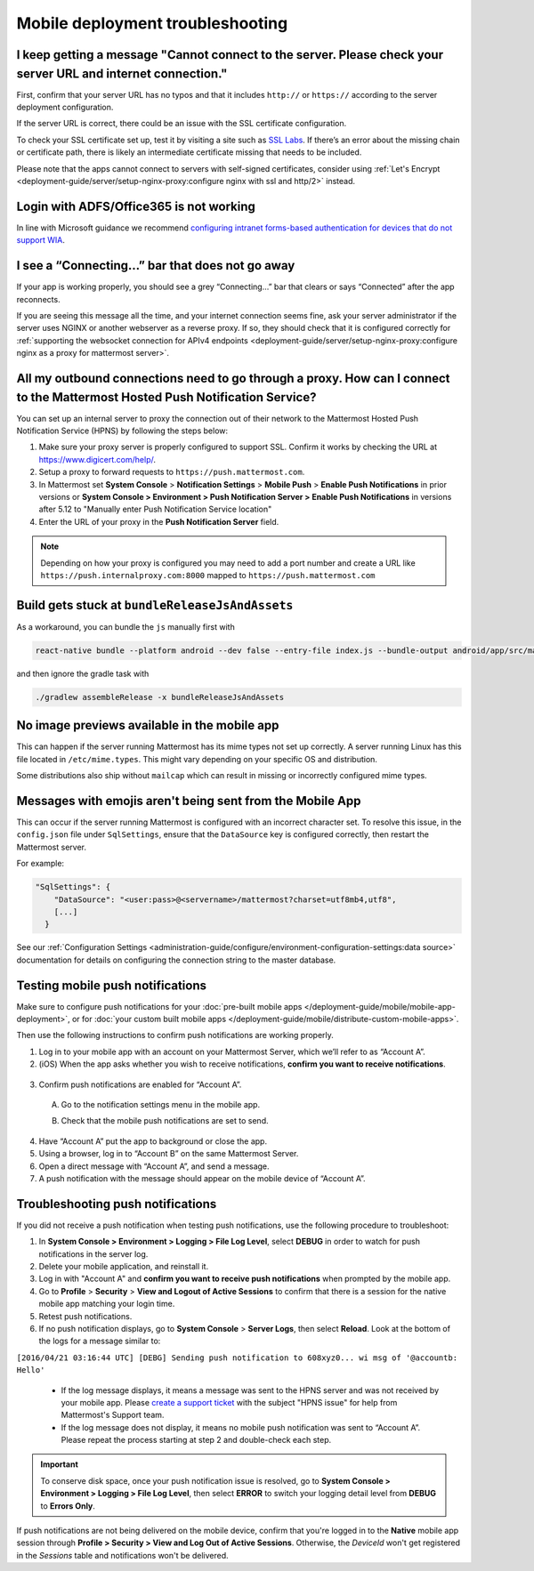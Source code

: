 Mobile deployment troubleshooting
==================================

I keep getting a message "Cannot connect to the server. Please check your server URL and internet connection."
--------------------------------------------------------------------------------------------------------------

First, confirm that your server URL has no typos and that it includes ``http://`` or ``https://`` according to the server deployment configuration.

If the server URL is correct, there could be an issue with the SSL certificate configuration.

To check your SSL certificate set up, test it by visiting a site such as `SSL Labs <https://www.ssllabs.com/ssltest/index.html>`__. If there’s an error about the missing chain or certificate path, there is likely an intermediate certificate missing that needs to be included.

Please note that the apps cannot connect to servers with self-signed certificates, consider using :ref:`Let's Encrypt <deployment-guide/server/setup-nginx-proxy:configure nginx with ssl and http/2>` instead.

Login with ADFS/Office365 is not working
----------------------------------------

In line with Microsoft guidance we recommend `configuring intranet forms-based authentication for devices that do not support WIA <https://learn.microsoft.com/en-us/windows-server/identity/ad-fs/operations/configure-intranet-forms-based-authentication-for-devices-that-do-not-support-wia>`_. 

I see a “Connecting…” bar that does not go away
-----------------------------------------------

If your app is working properly, you should see a grey “Connecting…” bar that clears or says “Connected” after the app reconnects.

If you are seeing this message all the time, and your internet connection seems fine, ask your server administrator if the server uses NGINX or another webserver as a reverse proxy. If so, they should check that it is configured correctly for :ref:`supporting the websocket connection for APIv4 endpoints <deployment-guide/server/setup-nginx-proxy:configure nginx as a proxy for mattermost server>`.

All my outbound connections need to go through a proxy. How can I connect to the Mattermost Hosted Push Notification Service?
-----------------------------------------------------------------------------------------------------------------------------

You can set up an internal server to proxy the connection out of their network to the Mattermost Hosted Push Notification Service (HPNS) by following the steps below:

1. Make sure your proxy server is properly configured to support SSL. Confirm it works by checking the URL at https://www.digicert.com/help/.
2. Setup a proxy to forward requests to ``https://push.mattermost.com``.
3. In Mattermost set **System Console** > **Notification Settings** > **Mobile Push** > **Enable Push Notifications** in prior versions or **System Console > Environment > Push Notification Server > Enable Push Notifications** in versions after 5.12 to "Manually enter Push Notification Service location"
4. Enter the URL of your proxy in the **Push Notification Server** field.

.. Note:: 

  Depending on how your proxy is configured you may need to add a port number and create a URL like ``https://push.internalproxy.com:8000`` mapped to ``https://push.mattermost.com``

Build gets stuck at ``bundleReleaseJsAndAssets``
------------------------------------------------

As a workaround, you can bundle the ``js`` manually first with

.. code-block:: sh

  react-native bundle --platform android --dev false --entry-file index.js --bundle-output android/app/src/main/assets/index.android.bundle --assets-dest android/app/src/main/res/

and then ignore the gradle task with

.. code-block:: sh

  ./gradlew assembleRelease -x bundleReleaseJsAndAssets

No image previews available in the mobile app
---------------------------------------------

This can happen if the server running Mattermost has its mime types not set up correctly.
A server running Linux has this file located in ``/etc/mime.types``. This might vary depending on your specific OS and distribution.

Some distributions also ship without ``mailcap`` which can result in missing or incorrectly configured mime types.

Messages with emojis aren't being sent from the Mobile App
----------------------------------------------------------

This can occur if the server running Mattermost is configured with an incorrect character set. To resolve this issue, in the ``config.json`` file under ``SqlSettings``, ensure that the ``DataSource`` key is configured correctly, then restart the Mattermost server. 

For example:

.. code-block:: text

  "SqlSettings": {
      "DataSource": "<user:pass>@<servername>/mattermost?charset=utf8mb4,utf8",
      [...]
    }

See our :ref:`Configuration Settings <administration-guide/configure/environment-configuration-settings:data source>` documentation for details on configuring the connection string to the master database.

Testing mobile push notifications
----------------------------------

Make sure to configure push notifications for your :doc:`pre-built mobile apps </deployment-guide/mobile/mobile-app-deployment>`, or for :doc:`your custom built mobile apps </deployment-guide/mobile/distribute-custom-mobile-apps>`. 

Then use the following instructions to confirm push notifications are working properly.

1. Log in to your mobile app with an account on your Mattermost Server, which we’ll refer to as “Account A”.

2. (iOS) When the app asks whether you wish to receive notifications, **confirm you want to receive notifications**.

  .. image:: ../../images/mobile_push_prompt.png
    :alt: Mattermost prompts you to confirm whether you want to allow mobile push notifications. To test mobile push notifications, you must select Allow.
    :width: 300 px

3. Confirm push notifications are enabled for “Account A”.

  A. Go to the notification settings menu in the mobile app.

  .. image:: ../../images/mobile_notification_settings.gif
    :alt: Access notification settings by selecting your profile picture to access Settings > Notifications.
    :width: 300 px

  B. Check that the mobile push notifications are set to send.

  .. image:: ../../images/mobile_push_send_for.png
    :alt: Select Push Notifications to confirm when mobile push notifications will be sent.
    :width: 300 px

  .. image:: ../../images/mobile_push_send_when.png
    :alt: Specify whether all new messages or only mentions and direct messages send push notifications. 
    :width: 300 px

4. Have “Account A” put the app to background or close the app.

5. Using a browser, log in to “Account B” on the same Mattermost Server.

6. Open a direct message with “Account A”, and send a message.

7. A push notification with the message should appear on the mobile device of “Account A”.

Troubleshooting push notifications
----------------------------------

If you did not receive a push notification when testing push notifications, use the following procedure to troubleshoot:

1. In **System Console > Environment > Logging > File Log Level**, select **DEBUG** in order to watch for push notifications in the server log.

2. Delete your mobile application, and reinstall it.

3. Log in with "Account A" and **confirm you want to receive push notifications** when prompted by the mobile app.

4. Go to **Profile** > **Security** > **View and Logout of Active Sessions** to confirm that there is a session for the native mobile app matching your login time.

5. Retest push notifications.

6. If no push notification displays, go to **System Console** > **Server Logs**, then select **Reload**. Look at the bottom of the logs for a message similar to:

``[2016/04/21 03:16:44 UTC] [DEBG] Sending push notification to 608xyz0... wi msg of '@accountb: Hello'``

  - If the log message displays, it means a message was sent to the HPNS server and was not received by your mobile app. Please `create a support ticket <https://support.mattermost.com/hc/en-us/requests/new>`_ with the subject "HPNS issue" for help from Mattermost's Support team.
  - If the log message does not display, it means no mobile push notification was sent to “Account A”. Please repeat the process starting at step 2 and double-check each step.

.. important::

  To conserve disk space, once your push notification issue is resolved, go to  **System Console > Environment > Logging > File Log Level**, then select **ERROR** to switch your logging detail level from **DEBUG** to **Errors Only**.

If push notifications are not being delivered on the mobile device, confirm that you're logged in to the **Native** mobile app session through **Profile > Security > View and Log Out of Active Sessions**. Otherwise, the `DeviceId` won't get registered in the `Sessions` table and notifications won't be delivered.